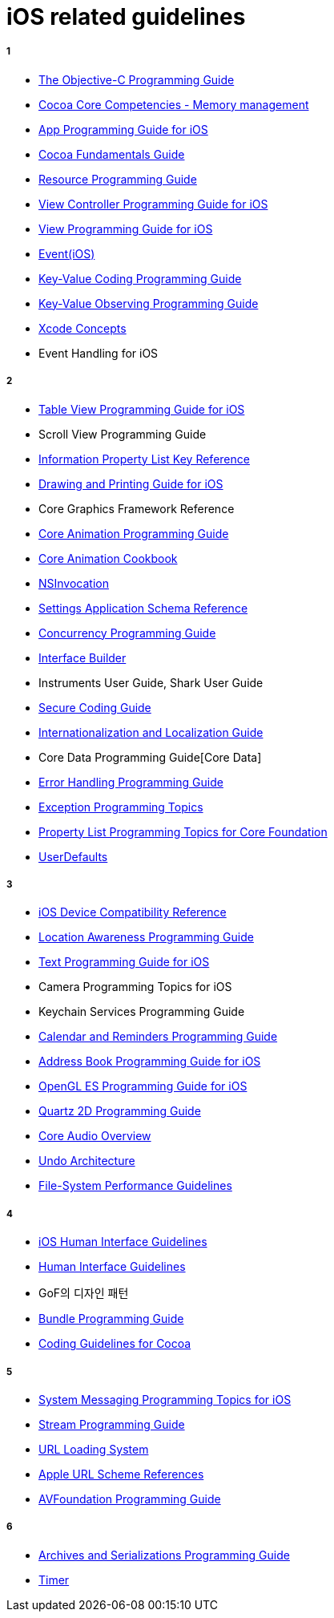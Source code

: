 = iOS related guidelines

===== 1

* https://developer.apple.com/library/archive/documentation/Cocoa/Conceptual/ProgrammingWithObjectiveC/Introduction/Introduction.html[The Objective-C Programming Guide]
* https://developer.apple.com/library/archive/documentation/General/Conceptual/DevPedia-CocoaCore/MemoryManagement.html[Cocoa Core Competencies - Memory management]
* https://developer.apple.com/library/archive/documentation/iPhone/Conceptual/iPhoneOSProgrammingGuide/Introduction/Introduction.html[App Programming Guide for iOS]
* https://developer.apple.com/library/archive/documentation/Cocoa/Conceptual/CocoaFundamentals/Introduction/Introduction.html[Cocoa Fundamentals Guide]
* https://developer.apple.com/library/archive/documentation/Cocoa/Conceptual/LoadingResources/Introduction/Introduction.html[Resource Programming Guide]
* https://developer.apple.com/library/archive/featuredarticles/ViewControllerPGforiPhoneOS/index.html[View Controller Programming Guide for iOS]
* https://developer.apple.com/library/archive/documentation/WindowsViews/Conceptual/ViewPG_iPhoneOS/introduction/introduction.html[View Programming Guide for iOS]
* https://developer.apple.com/library/archive/documentation/General/Conceptual/Devpedia-CocoaApp/EventHandlingiPhone.html#//apple_ref/doc/uid/TP40009071-CH13-SW1[Event(iOS)]
* https://developer.apple.com/library/archive/documentation/Cocoa/Conceptual/KeyValueCoding/index.html[Key-Value Coding Programming Guide]
* https://developer.apple.com/library/archive/documentation/Cocoa/Conceptual/KeyValueObserving/KeyValueObserving.html[Key-Value Observing Programming Guide]
* https://developer.apple.com/library/archive/featuredarticles/XcodeConcepts/Concept-Projects.html[Xcode Concepts]
* Event Handling for iOS

===== 2

* https://developer.apple.com/library/archive/documentation/UserExperience/Conceptual/TableView_iPhone/AboutTableViewsiPhone/AboutTableViewsiPhone.html[Table View Programming Guide for iOS]
* Scroll View Programming Guide
* https://developer.apple.com/library/archive/documentation/General/Reference/InfoPlistKeyReference/Introduction/Introduction.html[Information Property List Key Reference]
* https://developer.apple.com/library/archive/documentation/2DDrawing/Conceptual/DrawingPrintingiOS/Introduction/Introduction.html[Drawing and Printing Guide for iOS] 
* Core Graphics Framework Reference
* https://developer.apple.com/library/archive/documentation/Cocoa/Conceptual/CoreAnimation_guide/Introduction/Introduction.html[Core Animation Programming Guide ]
* https://developer.apple.com/library/archive/documentation/GraphicsImaging/Conceptual/CoreAnimation_Cookbook/Introduction/Introduction.html[Core Animation Cookbook]
* https://developer.apple.com/documentation/foundation/nsinvocation[NSInvocation]
* https://developer.apple.com/library/archive/documentation/PreferenceSettings/Conceptual/SettingsApplicationSchemaReference/Introduction/Introduction.html[Settings Application Schema Reference]
* https://developer.apple.com/library/archive/documentation/General/Conceptual/ConcurrencyProgrammingGuide/Introduction/Introduction.html[Concurrency Programming Guide]
* https://developer.apple.com/xcode/interface-builder/[Interface Builder]
* Instruments User Guide, Shark User Guide
* https://developer.apple.com/library/archive/documentation/Security/Conceptual/SecureCodingGuide/Introduction.html[Secure Coding Guide]
* https://developer.apple.com/library/archive/documentation/MacOSX/Conceptual/BPInternational/Introduction/Introduction.html[Internationalization and Localization Guide]
* Core Data Programming Guide[Core Data] 
* https://developer.apple.com/library/archive/documentation/Cocoa/Conceptual/ErrorHandlingCocoa/ErrorHandling/ErrorHandling.html[Error Handling Programming Guide]
* https://developer.apple.com/library/archive/documentation/Cocoa/Conceptual/Exceptions/Exceptions.html[Exception Programming Topics]
* https://developer.apple.com/library/archive/documentation/CoreFoundation/Conceptual/CFPropertyLists/CFPropertyLists.html[Property List Programming Topics for Core Foundation]
* https://developer.apple.com/documentation/foundation/userdefaults[UserDefaults]

===== 3
* https://developer.apple.com/library/archive/documentation/DeviceInformation/Reference/iOSDeviceCompatibility/Introduction/Introduction.html[iOS Device Compatibility Reference]
* https://developer.apple.com/library/archive/documentation/UserExperience/Conceptual/LocationAwarenessPG/Introduction/Introduction.html[Location Awareness Programming Guide]
* https://developer.apple.com/library/archive/documentation/StringsTextFonts/Conceptual/TextAndWebiPhoneOS/Introduction/Introduction.html[Text Programming Guide for iOS]
* Camera Programming Topics for iOS
* Keychain Services Programming Guide
* https://developer.apple.com/library/archive/documentation/DataManagement/Conceptual/EventKitProgGuide/Introduction/Introduction.html[Calendar and Reminders Programming Guide]
* https://developer.apple.com/library/archive/documentation/ContactData/Conceptual/AddressBookProgrammingGuideforiPhone/Introduction.html[Address Book Programming Guide for iOS]
* https://developer.apple.com/library/archive/documentation/3DDrawing/Conceptual/OpenGLES_ProgrammingGuide/Introduction/Introduction.html[OpenGL ES Programming Guide for iOS]
* https://developer.apple.com/library/archive/documentation/GraphicsImaging/Conceptual/drawingwithquartz2d/Introduction/Introduction.html[Quartz 2D Programming Guide]
* https://developer.apple.com/library/archive/documentation/MusicAudio/Conceptual/CoreAudioOverview/CoreAudioEssentials/CoreAudioEssentials.html[Core Audio Overview]
* https://developer.apple.com/library/archive/documentation/Cocoa/Conceptual/UndoArchitecture/UndoArchitecture.html[Undo Architecture]
* https://developer.apple.com/library/archive/documentation/Performance/Conceptual/FileSystem/FileSystem.html[File-System Performance Guidelines]

===== 4
* https://developer.apple.com/design/human-interface-guidelines/ios/overview/themes/[iOS Human Interface Guidelines]
* https://developer.apple.com/design/human-interface-guidelines/[Human Interface Guidelines]
* GoF의 디자인 패턴
* https://developer.apple.com/library/archive/documentation/CoreFoundation/Conceptual/CFBundles/Introduction/Introduction.html[Bundle Programming Guide]
* https://developer.apple.com/library/archive/documentation/Cocoa/Conceptual/CodingGuidelines/CodingGuidelines.html[Coding Guidelines for Cocoa]

===== 5
* https://developer.apple.com/library/archive/documentation/UserExperience/Conceptual/SystemMessaging_TopicsForIOS/Introduction/Introduction.html[System Messaging Programming Topics for iOS]
* https://developer.apple.com/library/archive/documentation/Cocoa/Conceptual/Streams/Streams.html[Stream Programming Guide]
* https://developer.apple.com/documentation/foundation/url_loading_system[URL Loading System] 
* https://developer.apple.com/library/archive/featuredarticles/iPhoneURLScheme_Reference/Introduction/Introduction.html[Apple URL Scheme References]
* https://developer.apple.com/library/archive/documentation/AudioVideo/Conceptual/AVFoundationPG/Articles/00_Introduction.html[AVFoundation Programming Guide]

===== 6
* https://developer.apple.com/library/archive/documentation/Cocoa/Conceptual/Archiving/Archiving.html[Archives and Serializations Programming Guide]
* https://developer.apple.com/documentation/foundation/timer[Timer]